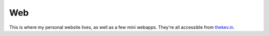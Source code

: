 Web
===

This is where my personal website lives, as well as a few mini webapps. They're
all accessible from `thekev.in`_.

.. _thekev.in: https://thekev.in
